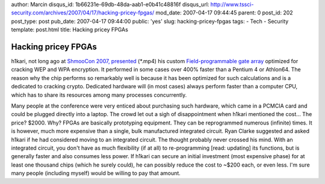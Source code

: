 author: Marcin
disqus_id: 1b66231e-69db-48da-aab1-e0b41c48816f
disqus_url: http://www.tssci-security.com/archives/2007/04/17/hacking-pricey-fpgas/
mod_date: 2007-04-17 09:44:45
parent: 0
post_id: 202
post_type: post
pub_date: 2007-04-17 09:44:00
public: 'yes'
slug: hacking-pricey-fpgas
tags:
- Tech
- Security
template: post.html
title: Hacking pricey FPGAs

Hacking pricey FPGAs
####################

h1kari, not long ago at `ShmooCon 2007,
presented <http://www.shmoocon.org/2007/videos/Hacking%20the%20Airwaves%20with%20FPGAs%20-%20h1kari.mp4>`_
(\*.mp4) his custom `Field-programmable gate
array <http://en.wikipedia.org/wiki/FPGA>`_ optimized for cracking WEP
and WPA encryption. It performed in some cases over 400% faster than a
Pentium 4 or Athlon64. The reason why the chip performs so remarkably
well is because it has been optimized for such calculations and is a
dedicated to cracking crypto. Dedicated hardware will (in most cases)
always perform faster than a computer CPU, which has to share its
resources among many processes concurrently.

Many people at the conference were very enticed about purchasing such
hardware, which came in a PCMCIA card and could be plugged directly into
a laptop. The crowd let out a sigh of disappointment when h1kari
mentioned the cost... The price? $2000. Why? FPGAs are basically
prototyping equipment. They can be reprogrammed numerous (infinite)
times. It is however, much more expensive than a single, bulk
manufactured integrated circuit. Ryan Clarke suggested and asked h1kari
if he had considered moving to an integrated circuit. The thought
probably never crossed his mind. With an integrated circuit, you don't
have as much flexibility (if at all) to re-programming [read: updating]
its functions, but is generally faster and also consumes less power. If
h1kari can secure an initial investment (most expensive phase) for at
least one thousand chips (which he surely could), he can possibly reduce
the cost to ~$200 each, or even less. I'm sure many people (including
myself) would be willing to pay that amount.
